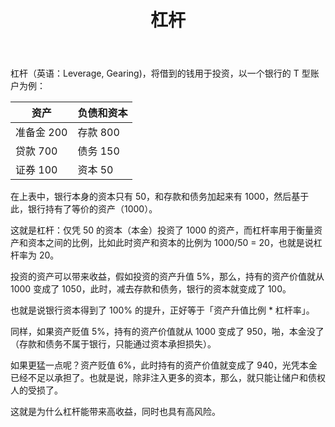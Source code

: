 :PROPERTIES:
:ID:       7b49df3a-f933-4081-817e-62c4e0ee6b9f
:END:
#+TITLE: 杠杆
#+filetags: :Economy:

杠杆（英语：Leverage, Gearing)，将借到的钱用于投资，以一个银行的 T 型账户为例：
|------------+------------|
| 资产       | 负债和资本 |
|------------+------------|
| 准备金 200 | 存款 800   |
| 贷款   700 | 债务 150   |
| 证券   100 | 资本 50    |
|------------+------------|

在上表中，银行本身的资本只有 50，和存款和债务加起来有 1000，然后基于此，银行持有了等价的资产（1000）。

这就是杠杆：仅凭 50 的资本（本金）投资了 1000 的资产，而杠杆率用于衡量资产和资本之间的比例，比如此时资产和资本的比例为 1000/50 = 20，也就是说杠杆率为 20。

投资的资产可以带来收益，假如投资的资产升值 5%，那么，持有的资产价值就从 1000 变成了 1050，此时，减去存款和债务，银行的资本就变成了 100。

也就是说银行资本得到了 100% 的提升，正好等于「资产升值比例 * 杠杆率」。

同样，如果资产贬值 5%，持有的资产价值就从 1000 变成了 950，啪，本金没了（存款和债务不属于银行，只能通过资本承担损失）。

如果更猛一点呢？资产贬值 6%，此时持有的资产价值就变成了 940，光凭本金已经不足以承担了。也就是说，除非注入更多的资本，那么，就只能让储户和债权人的受损了。

这就是为什么杠杆能带来高收益，同时也具有高风险。

